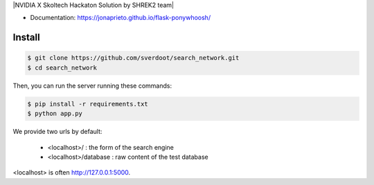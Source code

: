|NVIDIA X Skoltech Hackaton Solution by SHREK2 team|


- Documentation: https://jonaprieto.github.io/flask-ponywhoosh/


Install
-------

.. code:: bash

    $ git clone https://github.com/sverdoot/search_network.git
    $ cd search_network


Then, you can run the server running these commands:

.. code:: bash

    $ pip install -r requirements.txt
    $ python app.py

We provide two urls by
default:

    -  <localhost>/ : the form of the search engine
    -  <localhost>/database : raw content of the test database

<localhost> is often http://127.0.0.1:5000.
